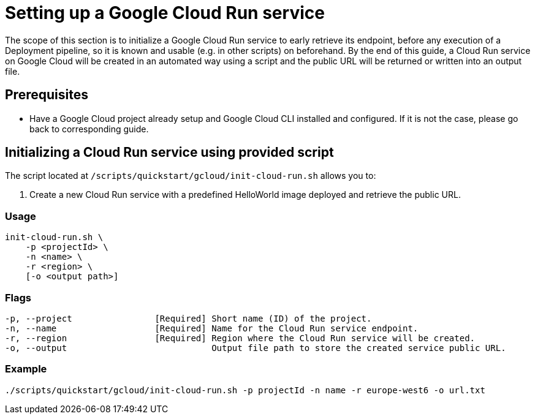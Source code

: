 :provider_name: Google Cloud
:provider_path: gcloud
:example_required_flags: -p projectId -n name -r europe-west6
= Setting up a Google Cloud Run service

The scope of this section is to initialize a Google Cloud Run service to early retrieve its endpoint, before any execution of a Deployment pipeline, so it is known and usable (e.g. in other scripts) on beforehand. By the end of this guide, a Cloud Run service on {provider_name} will be created in an automated way using a script and the public URL will be returned or written into an output file.

== Prerequisites

* Have a Google Cloud project already setup and Google Cloud CLI installed and configured. If it is not the case, please go back to corresponding guide.

== Initializing a Cloud Run service using provided script

The script located at `/scripts/quickstart/{provider_path}/init-cloud-run.sh` allows you to:

. Create a new Cloud Run service with a predefined HelloWorld image deployed and retrieve the public URL. 

=== Usage
```
init-cloud-run.sh \
    -p <projectId> \
    -n <name> \
    -r <region> \
    [-o <output path>] 
```

=== Flags
[subs=attributes+]
```
-p, --project                [Required] Short name (ID) of the project.
-n, --name                   [Required] Name for the Cloud Run service endpoint.
-r, --region                 [Required] Region where the Cloud Run service will be created.
-o, --output                            Output file path to store the created service public URL.
```

=== Example

[subs=attributes+]
```
./scripts/quickstart/{provider_path}/init-cloud-run.sh {example_required_flags} -o url.txt
```
